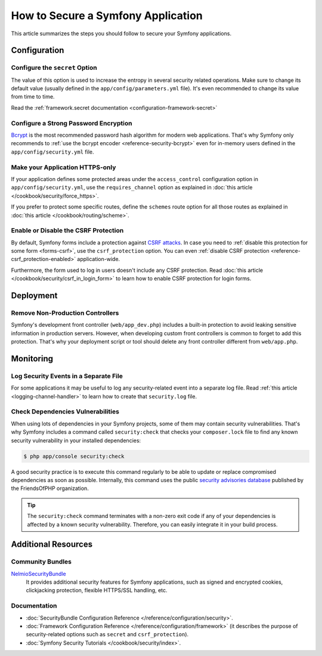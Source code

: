.. index::
   single: Security; Best Practices

How to Secure a Symfony Application
===================================

This article summarizes the steps you should follow to secure your Symfony
applications.

Configuration
-------------

Configure the ``secret`` Option
~~~~~~~~~~~~~~~~~~~~~~~~~~~~~~~

The value of this option is used to increase the entropy in several security
related operations. Make sure to change its default value (usually defined in
the ``app/config/parameters.yml`` file). It's even recommended to change its
value from time to time.

Read the :ref:`framework.secret documentation <configuration-framework-secret>`

Configure a Strong Password Encryption
~~~~~~~~~~~~~~~~~~~~~~~~~~~~~~~~~~~~~~

`Bcrypt`_ is the most recommended password hash algorithm for modern web
applications. That's why Symfony only recommends to :ref:`use the bcrypt encoder <reference-security-bcrypt>`
even for in-memory users defined in the ``app/config/security.yml`` file.

Make your Application HTTPS-only
~~~~~~~~~~~~~~~~~~~~~~~~~~~~~~~~

If your application defines some protected areas under the ``access_control``
configuration option in ``app/config/security.yml``, use the ``requires_channel``
option as explained in :doc:`this article </cookbook/security/force_https>`.

If you prefer to protect some specific routes, define the ``schemes`` route option
for all those routes as explained in :doc:`this article </cookbook/routing/scheme>`.

Enable or Disable the CSRF Protection
~~~~~~~~~~~~~~~~~~~~~~~~~~~~~~~~~~~~~

By default, Symfony forms include a protection against `CSRF attacks`_. In case
you need to :ref:`disable this protection for some form <forms-csrf>`, use the
``csrf_protection`` option. You can even :ref:`disable CSRF protection <reference-csrf_protection-enabled>`
application-wide.

Furthermore, the form used to log in users doesn't include any CSRF protection.
Read :doc:`this article </cookbook/security/csrf_in_login_form>` to learn how to
enable CSRF protection for login forms.

Deployment
----------

Remove Non-Production Controllers
~~~~~~~~~~~~~~~~~~~~~~~~~~~~~~~~~

Symfony's development front controller (``web/app_dev.php``) includes a built-in
protection to avoid leaking sensitive information in production servers. However,
when developing custom front controllers is common to forget to add this protection.
That's why your deployment script or tool should delete any front controller
different from ``web/app.php``.

Monitoring
----------

Log Security Events in a Separate File
~~~~~~~~~~~~~~~~~~~~~~~~~~~~~~~~~~~~~~

For some applications it may be useful to log any security-related event into a
separate log file. Read :ref:`this article <logging-channel-handler>` to learn
how to create that ``security.log`` file.

Check Dependencies Vulnerabilities
~~~~~~~~~~~~~~~~~~~~~~~~~~~~~~~~~~

.. versionadded:: 2.5
    The ``security:check`` command was introduced in Symfony 2.5. This command is
    included in ``SensioDistributionBundle``, which has to be registered in your
    application in order to use this command.

When using lots of dependencies in your Symfony projects, some of them may
contain security vulnerabilities. That's why Symfony includes a command called
``security:check`` that checks your ``composer.lock`` file to find any known
security vulnerability in your installed dependencies:

.. code-block:: bash

    $ php app/console security:check

A good security practice is to execute this command regularly to be able to
update or replace compromised dependencies as soon as possible. Internally,
this command uses the public `security advisories database`_ published by the
FriendsOfPHP organization.

.. tip::

    The ``security:check`` command terminates with a non-zero exit code if
    any of your dependencies is affected by a known security vulnerability.
    Therefore, you can easily integrate it in your build process.

Additional Resources
--------------------

Community Bundles
~~~~~~~~~~~~~~~~~

`NelmioSecurityBundle`_
    It provides additional security features for Symfony applications, such as
    signed and encrypted cookies, clickjacking protection, flexible HTTPS/SSL
    handling, etc.

Documentation
~~~~~~~~~~~~~

* :doc:`SecurityBundle Configuration Reference </reference/configuration/security>`.
* :doc:`Framework Configuration Reference </reference/configuration/framework>`
  (it describes the purpose of security-related options such as ``secret`` and
  ``csrf_protection``).
* :doc:`Symfony Security Tutorials </cookbook/security/index>`.

.. _`Bcrypt`: https://en.wikipedia.org/wiki/Bcrypt
.. _`CSRF attacks`: https://en.wikipedia.org/wiki/Cross-site_request_forgery
.. _`security advisories database`: https://github.com/FriendsOfPHP/security-advisories
.. _`NelmioSecurityBundle`: https://github.com/nelmio/NelmioSecurityBundle
